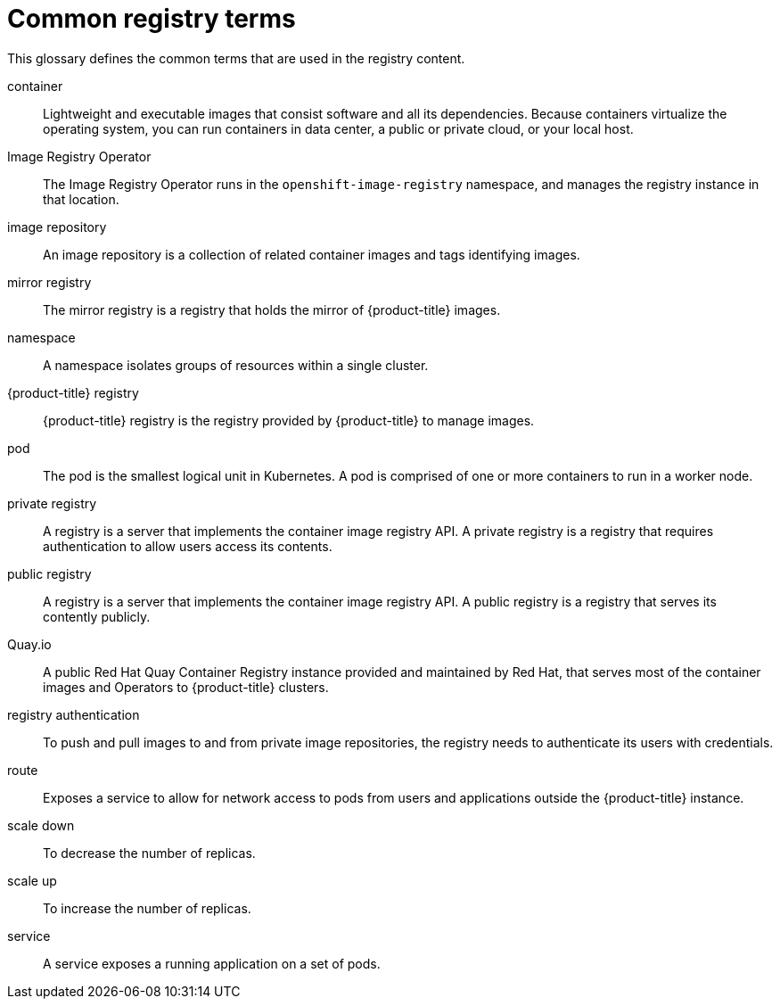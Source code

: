 // Module included in the following assemblies:
//
// * registry/index.adoc

:_content-type: REFERENCE
[id="openshift-registry-common-terms_{context}"]
= Common registry terms

This glossary defines the common terms that are used in the registry content.

container::
Lightweight and executable images that consist software and all its dependencies. Because containers virtualize the operating system, you can run containers in data center, a public or private cloud, or your local host.

Image Registry Operator::
The Image Registry Operator runs in the `openshift-image-registry` namespace, and manages the registry instance in that location.

image repository::
An image repository is a collection of related container images and tags identifying images.

mirror registry::
The mirror registry is a registry that holds the mirror of {product-title} images.

namespace::
A namespace isolates groups of resources within a single cluster.

{product-title} registry::
{product-title} registry is the registry provided by {product-title} to manage images.

pod::
The pod is the smallest logical unit in Kubernetes. A pod is comprised of one or more containers to run in a worker node.

private registry::
A registry is a server that implements the container image registry API. A private registry is a registry that requires authentication to allow users access its contents.

public registry::
A registry is a server that implements the container image registry API. A public registry is a registry that serves its contently publicly.

Quay.io::
A public Red Hat Quay Container Registry instance provided and maintained by Red Hat, that serves most of the container images and Operators to {product-title} clusters.

registry authentication::
To push and pull images to and from private image repositories, the registry needs to authenticate its users with credentials.

route::
Exposes a service to allow for network access to pods from users and applications outside the {product-title} instance.

scale down::
To decrease the number of replicas.

scale up::
To increase the number of replicas.

service::
A service exposes a running application on a set of pods.
